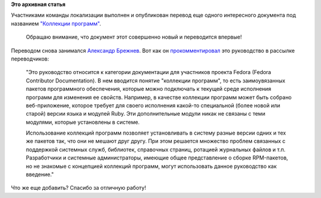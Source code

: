 .. title: Опубликован перевод руководства по коллекциям программ в Fedora
.. slug: Опубликован-перевод-руководства-по-коллекциям-программ-в-fedora
.. date: 2012-08-30 11:21:52
.. tags:
.. category:
.. link:
.. description:
.. type: text
.. author: mama-sun

**Это архивная статья**


| Участниками команды локализации выполнен и опубликован перевод еще
  одного интересного документа под названием `"Коллекции
  программ" <http://docs.fedoraproject.org/ru-RU/Fedora_Contributor_Documentation/1/html/Software_Collections_Guide/index.html>`__.

  Обращаю внимание, что документ этот совершенно новый и переводится
  впервые!
| Переводом снова занимался `Александр
  Брежнев <https://fedoraproject.org/wiki/Users:Brezhnev>`__. Вот как он
  `прокомментировал <https://lists.fedoraproject.org/pipermail/trans-ru/2012-August/001591.html>`__
  это руководство в рассылке переводчиков:

    "Это руководство относится к категории документации для участников
    проекта Fedora (Fedora Contributor Documentation). В нем вводится
    понятие "коллекции программ", то есть заимоувязанных пакетов
    программного обеспечения, которые можно подключать к текущей среде
    исполнения программ для изменения ее свойств. Например, в качестве
    коллекции программ может быть собрано веб-приложение, которое
    требует для своего исполнения какой-то специальной (более новой или
    старой) версии языка и модулей Ruby. Эти дополнительные модули никак
    не связаны с теми модулями, которые установлены в системе.

    Использование коллекций программ позволяет установливать в систему
    разные версии одних и тех же пакетов так, что они не мешают друг
    другу. При этом решается множество проблем связанных с поддержкой
    системных служб, библиотек, справочных страниц, ротацией журнальных
    файлов и т.п.
    Разработчики и системные администраторы, имеющие общее представление
    о сборке RPM-пакетов, но не знакомые с концепцией коллекций
    программ, могут использовать данное руководство как введение."

Что же еще добавить? Спасибо за отличную работу!

